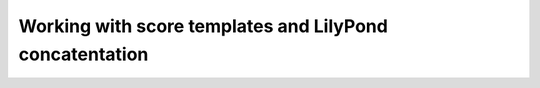 Working with score templates and LilyPond concatentation
========================================================